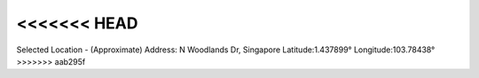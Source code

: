 
<<<<<<< HEAD
=======
Selected Location - (Approximate)
Address: N Woodlands Dr, Singapore
Latitude:1.437899°
Longitude:103.78438°
>>>>>>> aab295f


